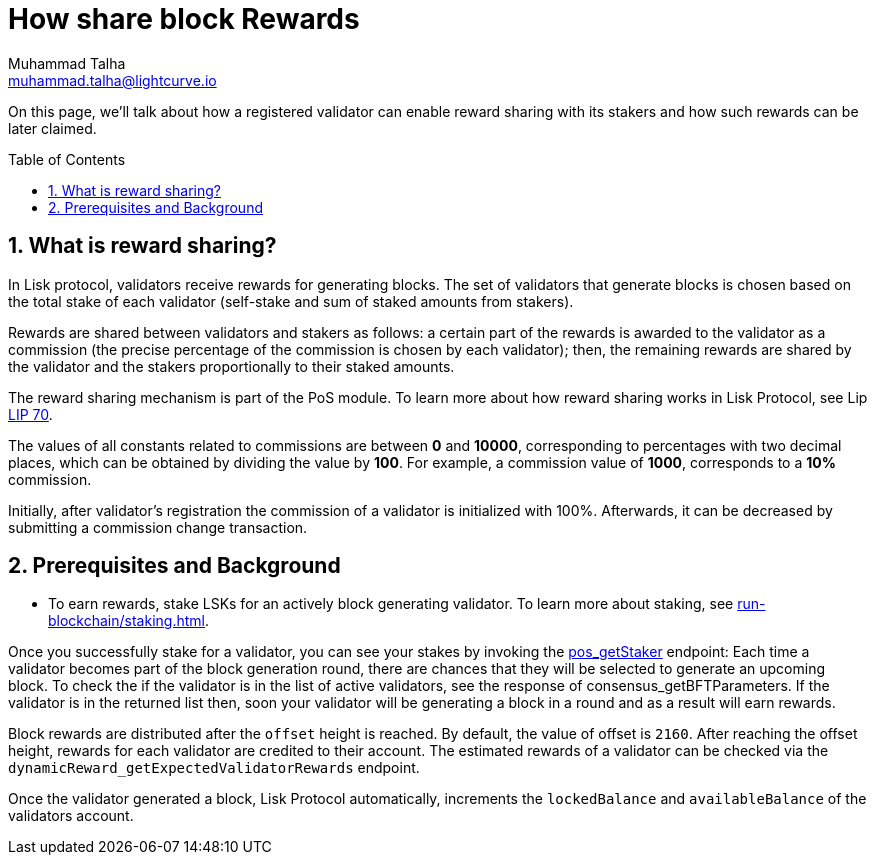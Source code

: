 = How share block Rewards
Muhammad Talha <muhammad.talha@lightcurve.io>
:toc: preamble
:toclevels: 5
:page-toclevels: 3
:idprefix:
:idseparator: -
:sectnums:
:experimental:

:url_staking_guide: run-blockchain/staking.adoc
:url_getStaker: api/module-rpc-api/pos-endpoints.adoc#pos_getstaker


:url_lip_70: https://github.com/LiskHQ/lips/blob/350d08a90bdbedb3485363a40dd34f3ccadf0b7d/proposals/lip-0070.md

On this page, we'll talk about how a registered validator can enable reward sharing with its stakers and how such rewards can be later claimed.

== What is reward sharing?

In Lisk protocol, validators receive rewards for generating blocks. The set of validators that generate blocks is chosen based on the total stake of each validator (self-stake and sum of staked amounts from stakers).

Rewards are shared between validators and stakers as follows: a certain part of the rewards is awarded to the validator as a commission (the precise percentage of the commission is chosen by each validator); then, the remaining rewards are shared by the validator and the stakers proportionally to their staked amounts.

The reward sharing mechanism is part of the PoS module. To learn more about how reward sharing works in Lisk Protocol, see Lip {url_lip_70}[LIP 70^].

The values of all constants related to commissions are between *0* and *10000*, corresponding to percentages with two decimal places, which can be obtained by dividing the value by *100*. For example, a commission value of *1000*, corresponds to a *10%* commission.

Initially, after validator's registration the commission of a validator is initialized with 100%. Afterwards, it can be decreased by submitting a commission change transaction.

== Prerequisites and Background

* To earn rewards, stake LSKs for an actively block generating validator. To learn more about staking, see xref:{url_staking_guide}[].

Once you successfully stake for a validator, you can see your stakes by invoking the xref:{url_getStaker}[pos_getStaker] endpoint:
Each time a validator becomes part of the block generation round, there are chances that they will be selected to generate an upcoming block. 
To check the if the validator is in the list of active validators, see the response of consensus_getBFTParameters.
If the validator is in the returned list then, soon your validator will be generating a block in a round and as a result will earn rewards.

Block rewards are distributed after the `offset` height is reached. By default, the value of offset is `2160`.
After reaching the offset height, rewards for each validator are credited to their account.
The estimated rewards of a validator can be checked via the `dynamicReward_getExpectedValidatorRewards` endpoint.

Once the validator generated a block, Lisk Protocol automatically, increments the `lockedBalance` and `availableBalance` of the validators account.
